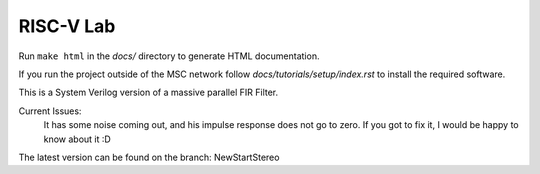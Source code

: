 RISC-V Lab
==========

Run ``make html`` in the *docs/* directory to generate HTML documentation.

If you run the project outside of the MSC network follow *docs/tutorials/setup/index.rst* to install the required software.

This is a System Verilog version of a massive parallel FIR Filter.


Current Issues:
  It has some noise coming out, and his impulse response does not go to zero.
  If you got to fix it, I would be happy to know about it :D


The latest version can be found on the branch: NewStartStereo

